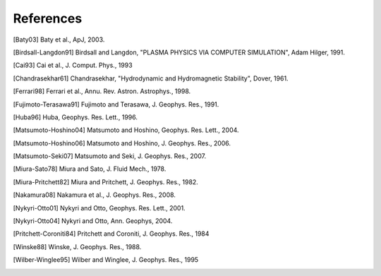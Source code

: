 ===========
References
===========
.. [Baty03] Baty et al., ApJ, 2003.
.. [Birdsall-Langdon91] Birdsall and Langdon, "PLASMA PHYSICS VIA COMPUTER SIMULATION", Adam Hilger, 1991.
.. [Cai93] Cai et al., J. Comput. Phys., 1993
.. [Chandrasekhar61] Chandrasekhar, "Hydrodynamic and Hydromagnetic Stability", Dover, 1961.
.. [Ferrari98] Ferrari et al., Annu. Rev. Astron. Astrophys., 1998.
.. [Fujimoto-Terasawa91] Fujimoto and Terasawa, J. Geophys. Res., 1991.
.. [Huba96] Huba, Geophys. Res. Lett., 1996. 
.. [Matsumoto-Hoshino04] Matsumoto and Hoshino, Geophys. Res. Lett., 2004.
.. [Matsumoto-Hoshino06] Matsumoto and Hoshino, J. Geophys. Res., 2006.
.. [Matsumoto-Seki07] Matsumoto and Seki, J. Geophys. Res., 2007.
.. [Miura-Sato78] Miura and Sato, J. Fluid Mech., 1978.
.. [Miura-Pritchett82] Miura and Pritchett, J. Geophys. Res., 1982.
.. [Nakamura08] Nakamura et al., J. Geophys. Res., 2008.
.. [Nykyri-Otto01] Nykyri and Otto, Geophys. Res. Lett., 2001.
.. [Nykyri-Otto04] Nykyri and Otto, Ann. Geophys, 2004.
.. [Pritchett-Coroniti84] Pritchett and Coroniti, J. Geophys. Res., 1984
.. [Winske88] Winske, J. Geophys. Res., 1988.
.. [Wilber-Winglee95] Wilber and Winglee, J. Geophys. Res., 1995
